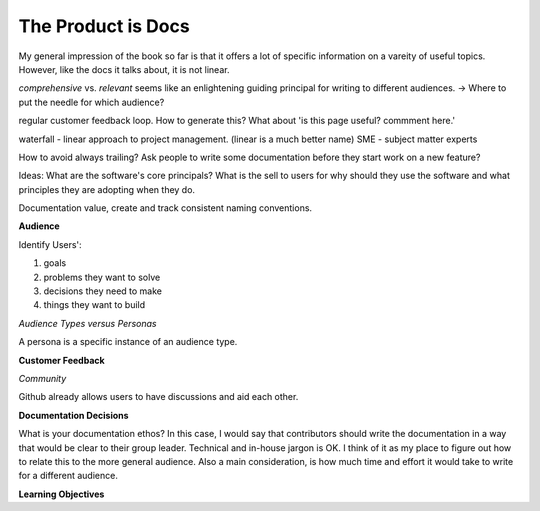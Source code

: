 The Product is Docs
===================

My general impression of the book so far is that it offers a lot of specific information on a vareity of useful topics. However, like the docs it talks about, it is not linear. 


*comprehensive* vs. *relevant*  seems like an enlightening guiding principal for writing to different audiences. -> Where to put the needle for which audience?

regular customer feedback loop. How to generate this? What about 'is this page useful? commment here.'

waterfall - linear approach to project management. (linear is a much better name)
SME - subject matter experts 

How to avoid always trailing? Ask people to write some documentation before they start work on a new feature? 

Ideas: What are the software's core principals? What is the sell to users for why should they use the software and what principles they are adopting when they do. 


Documentation value, create and track consistent naming conventions. 

.. image:: doc_process.jpg
   :height: 100px
   

**Audience**

Identify Users':

#. goals
#. problems they want to solve
#. decisions they need to make
#. things they want to build 

*Audience Types versus Personas*

A persona is a specific instance of an audience type.  

**Customer Feedback**

*Community*

Github already allows users to have discussions and aid each other. 

**Documentation Decisions**

What is your documentation ethos? 
In this case, I would say that contributors should write the documentation in a way that would be clear to their group leader. Technical and in-house jargon is OK. I think of it as my place to figure out how to relate this to the more general audience. Also a main consideration, is how much time and effort it would take to write for a different audience. 

**Learning Objectives**



